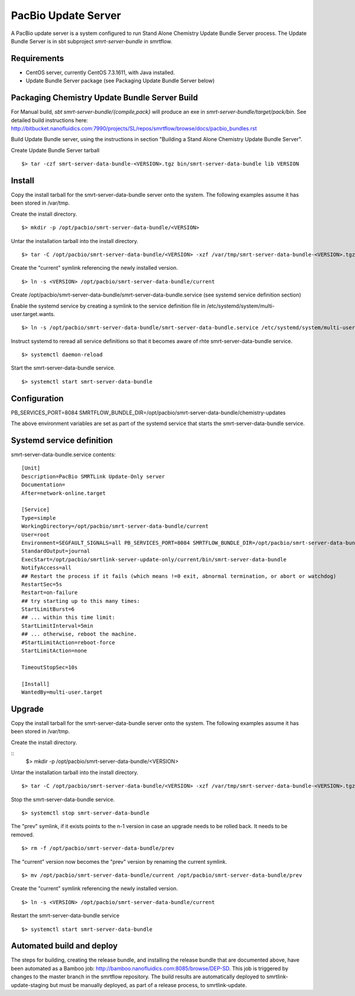 PacBio Update Server 
====================

A PacBio update server is a system configured to run Stand Alone Chemistry Update Bundle Server process. The Update Bundle Server is in sbt subproject *smrt-server-bundle* in smrtflow.


Requirements
~~~~~~~~~~~~

-  CentOS server, currently CentOS 7.3.1611, with Java installed.
-  Update Bundle Server package (see Packaging Update Bundle Server below)

Packaging Chemistry Update Bundle Server Build
~~~~~~~~~~~~~~~~~~~~~~~~~~~~~~~~~~~~~~~~~~~~~~

For Manual build, *sbt smrt-server-bundle/{compile,pack}* will produce an exe in *smrt-server-bundle/target/pack/bin*. See detailed build instructions here:  http://bitbucket.nanofluidics.com:7990/projects/SL/repos/smrtflow/browse/docs/pacbio_bundles.rst

Build Update Bundle server, using the instructions in section "Building a Stand Alone Chemistry Update Bundle Server".

Create Update Bundle Server tarball

::

    $> tar -czf smrt-server-data-bundle-<VERSION>.tgz bin/smrt-server-data-bundle lib VERSION

Install
~~~~~~~

Copy the install tarball for the smrt-server-data-bundle server onto the system.  The following examples assume it has
been stored in /var/tmp.

Create the install directory.

::

    $> mkdir -p /opt/pacbio/smrt-server-data-bundle/<VERSION>
 
Untar the installation tarball into the install directory.

::

    $> tar -C /opt/pacbio/smrt-server-data-bundle/<VERSION> -xzf /var/tmp/smrt-server-data-bundle-<VERSION>.tgz

Create the "current" symlink referencing the newly installed version.

::

    $> ln -s <VERSION> /opt/pacbio/smrt-server-data-bundle/current

Create /opt/pacbio/smrt-server-data-bundle/smrt-server-data-bundle.service (see systemd service definition section)

Enable the systemd service by creating a symlink to the service definition file in /etc/systemd/system/multi-user.target.wants.

::

    $> ln -s /opt/pacbio/smrt-server-data-bundle/smrt-server-data-bundle.service /etc/systemd/system/multi-user.target.wants/smrt-server-data-bundle.service

Instruct systemd to reread all service definitions so that it becomes aware of rhte smrt-server-data-bundle service.

::

    $> systemctl daemon-reload

Start the smrt-server-data-bundle service.

::

    $> systemctl start smrt-server-data-bundle

Configuration
~~~~~~~~~~~~~

PB_SERVICES_PORT=8084
SMRTFLOW_BUNDLE_DIR=/opt/pacbio/smrt-server-data-bundle/chemistry-updates

The above environment variables are set as part of the systemd service that starts the smrt-server-data-bundle service.

Systemd service definition
~~~~~~~~~~~~~~~~~~~~~~~~~~

smrt-server-data-bundle.service contents::

    [Unit]
    Description=PacBio SMRTLink Update-Only server
    Documentation=
    After=network-online.target

    [Service]
    Type=simple
    WorkingDirectory=/opt/pacbio/smrt-server-data-bundle/current
    User=root
    Environment=SEGFAULT_SIGNALS=all PB_SERVICES_PORT=8084 SMRTFLOW_BUNDLE_DIR=/opt/pacbio/smrt-server-data-bundle/chemistry-updates
    StandardOutput=journal
    ExecStart=/opt/pacbio/smrtlink-server-update-only/current/bin/smrt-server-data-bundle 
    NotifyAccess=all
    ## Restart the process if it fails (which means !=0 exit, abnormal termination, or abort or watchdog)
    RestartSec=5s
    Restart=on-failure
    ## try starting up to this many times:
    StartLimitBurst=6
    ## ... within this time limit:
    StartLimitInterval=5min
    ## ... otherwise, reboot the machine.
    #StartLimitAction=reboot-force
    StartLimitAction=none

    TimeoutStopSec=10s

    [Install]
    WantedBy=multi-user.target


Upgrade 
~~~~~~~

Copy the install tarball for the smrt-server-data-bundle server onto the system.  The following examples assume it has
been stored in /var/tmp.

Create the install directory.

::
    $> mkdir -p /opt/pacbio/smrt-server-data-bundle/<VERSION>

Untar the installation tarball into the install directory.

::

    $> tar -C /opt/pacbio/smrt-server-data-bundle/<VERSION> -xzf /var/tmp/smrt-server-data-bundle-<VERSION>.tgz

Stop the smrt-server-data-bundle service.

::

    $> systemctl stop smrt-server-data-bundle

The "prev" symlink, if it exists points to the n-1 version in case an upgrade needs to be rolled back.  It needs to 
be removed.

::

    $> rm -f /opt/pacbio/smrt-server-data-bundle/prev

The "current" version now becomes the "prev" version by renaming the current symlink.

::

    $> mv /opt/pacbio/smrt-server-data-bundle/current /opt/pacbio/smrt-server-data-bundle/prev

Create the "current" symlink referencing the newly installed version.

::

    $> ln -s <VERSION> /opt/pacbio/smrt-server-data-bundle/current

Restart the smrt-server-data-bundle service

::

    $> systemctl start smrt-server-data-bundle

Automated build and deploy
~~~~~~~~~~~~~~~~~~~~~~~~~~

The steps for building, creating the release bundle, and installing the release bundle that are documented above, have 
been automated as a Bamboo job:  http://bamboo.nanofluidics.com:8085/browse/DEP-SD.  This job is triggered by changes
to the master branch in the smrtflow repository.  The build results are automatically deployed to smrtlink-update-staging
but must be manually deployed,  as part of a release process, to smrtlink-update.